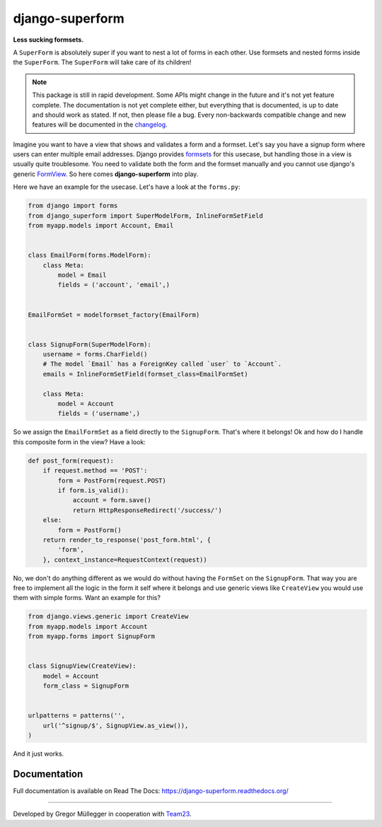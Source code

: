 django-superform
================

**Less sucking formsets.**

|build| |docs| |package| |gitter|

A ``SuperForm`` is absolutely super if you want to nest a lot of forms in each
other. Use formsets and nested forms inside the ``SuperForm``. The
``SuperForm`` will take care of its children!

.. note::
    This package is still in rapid development. Some APIs might change in the
    future and it's not yet feature complete. The documentation is not yet
    complete either, but everything that is documented, is up to date and
    should work as stated. If not, then please file a bug.
    Every non-backwards compatible change and new features will be documented
    in the changelog_.

.. _changelog: https://github.com/gregmuellegger/django-superform/tree/master/CHANGES.rst

Imagine you want to have a view that shows and validates a form and a formset.
Let's say you have a signup form where users can enter multiple email
addresses. Django provides formsets_ for this usecase, but handling those in a
view is usually quite troublesome. You need to validate both the form and the
formset manually and you cannot use django's generic FormView_. So here comes
**django-superform** into play.

.. _formsets: https://docs.djangoproject.com/en/1.6/topics/forms/formsets/
.. _FormView: https://docs.djangoproject.com/en/1.6/ref/class-based-views/generic-editing/#formview

Here we have an example for the usecase. Let's have a look at the
``forms.py``:

.. code-block:: python

    from django import forms
    from django_superform import SuperModelForm, InlineFormSetField
    from myapp.models import Account, Email


    class EmailForm(forms.ModelForm):
        class Meta:
            model = Email
            fields = ('account', 'email',)


    EmailFormSet = modelformset_factory(EmailForm)


    class SignupForm(SuperModelForm):
        username = forms.CharField()
        # The model `Email` has a ForeignKey called `user` to `Account`.
        emails = InlineFormSetField(formset_class=EmailFormSet)

        class Meta:
            model = Account
            fields = ('username',)


So we assign the ``EmailFormSet`` as a field directly to the ``SignupForm``.
That's where it belongs! Ok and how do I handle this composite form in the
view? Have a look:

.. code-block:: python

    def post_form(request):
        if request.method == 'POST':
            form = PostForm(request.POST)
            if form.is_valid():
                account = form.save()
                return HttpResponseRedirect('/success/')
        else:
            form = PostForm()
        return render_to_response('post_form.html', {
            'form',
        }, context_instance=RequestContext(request))


No, we don't do anything different as we would do without having the
``FormSet`` on the ``SignupForm``. That way you are free to implement all the
logic in the form it self where it belongs and use generic views like
``CreateView`` you would use them with simple forms. Want an example for this?

.. code-block:: python

    from django.views.generic import CreateView
    from myapp.models import Account
    from myapp.forms import SignupForm


    class SignupView(CreateView):
        model = Account
        form_class = SignupForm


    urlpatterns = patterns('',
        url('^signup/$', SignupView.as_view()),
    )

And it just works.

Documentation
-------------

Full documentation is available on Read The Docs: https://django-superform.readthedocs.org/

----

Developed by Gregor Müllegger in cooperation with Team23_.

.. _Team23: http://www.team23.de/

.. |build| image:: https://travis-ci.org/gregmuellegger/django-superform.svg?branch=master
    :alt: Build Status
    :scale: 100%
    :target: https://travis-ci.org/gregmuellegger/django-superform
.. |docs| image:: https://readthedocs.org/projects/django-superform/badge/?version=latest
    :alt: Documentation Status
    :scale: 100%
    :target: https://django-superform.readthedocs.org/
.. |package| image:: https://badge.fury.io/py/django-superform.svg
    :alt: Package Version
    :scale: 100%
    :target: http://badge.fury.io/py/django-superform
.. |gitter| image:: https://badges.gitter.im/JoinChat.svg
    :alt: Gitter Chat, discuss django-superform with others
    :scale: 100%
    :target: https://gitter.im/gregmuellegger/django-superform
